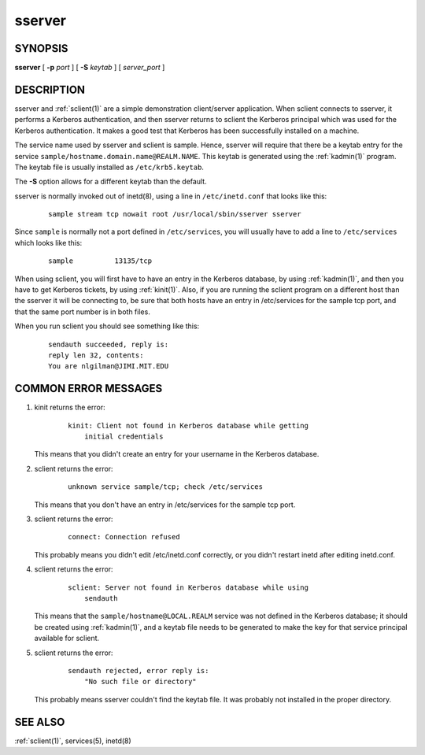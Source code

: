 .. _sserver(8):

sserver
=======

SYNOPSIS
--------

**sserver**
[ **-p** *port* ]
[ **-S** *keytab* ]
[ *server_port* ]


DESCRIPTION
-----------

sserver and :ref:`sclient(1)` are a simple demonstration client/server
application.  When sclient connects to sserver, it performs a Kerberos
authentication, and then sserver returns to sclient the Kerberos
principal which was used for the Kerberos authentication.  It makes a
good test that Kerberos has been successfully installed on a machine.

The service name used by sserver and sclient is sample.  Hence,
sserver will require that there be a keytab entry for the service
``sample/hostname.domain.name@REALM.NAME``.  This keytab is generated
using the :ref:`kadmin(1)` program.  The keytab file is usually
installed as ``/etc/krb5.keytab``.

The **-S** option allows for a different keytab than the default.

sserver is normally invoked out of inetd(8), using a line in
``/etc/inetd.conf`` that looks like this:

 ::

    sample stream tcp nowait root /usr/local/sbin/sserver sserver

Since ``sample`` is normally not a port defined in ``/etc/services``,
you will usually have to add a line to ``/etc/services`` which looks
like this:

 ::

    sample          13135/tcp

When using sclient, you will first have to have an entry in the
Kerberos database, by using :ref:`kadmin(1)`, and then you have to get
Kerberos tickets, by using :ref:`kinit(1)`.  Also, if you are running
the sclient program on a different host than the sserver it will be
connecting to, be sure that both hosts have an entry in /etc/services
for the sample tcp port, and that the same port number is in both
files.

When you run sclient you should see something like this:

 ::

    sendauth succeeded, reply is:
    reply len 32, contents:
    You are nlgilman@JIMI.MIT.EDU


COMMON ERROR MESSAGES
---------------------

1) kinit returns the error:

    ::

       kinit: Client not found in Kerberos database while getting
           initial credentials

   This means that you didn't create an entry for your username in the
   Kerberos database.

2) sclient returns the error:

    ::

       unknown service sample/tcp; check /etc/services

   This means that you don't have an entry in /etc/services for the
   sample tcp port.

3) sclient returns the error:

    ::

       connect: Connection refused

   This probably means you didn't edit /etc/inetd.conf correctly, or
   you didn't restart inetd after editing inetd.conf.

4) sclient returns the error:

    ::

       sclient: Server not found in Kerberos database while using
           sendauth

   This means that the ``sample/hostname@LOCAL.REALM`` service was not
   defined in the Kerberos database; it should be created using
   :ref:`kadmin(1)`, and a keytab file needs to be generated to make
   the key for that service principal available for sclient.

5) sclient returns the error:

    ::

       sendauth rejected, error reply is:
           "No such file or directory"

   This probably means sserver couldn't find the keytab file.  It was
   probably not installed in the proper directory.


SEE ALSO
--------

:ref:`sclient(1)`, services(5), inetd(8)

